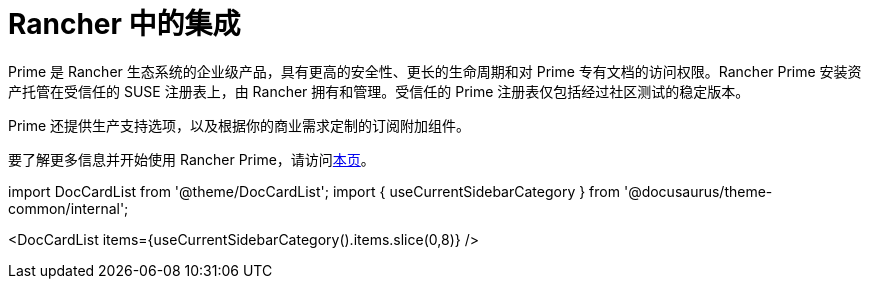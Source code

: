= Rancher 中的集成

Prime 是 Rancher 生态系统的企业级产品，具有更高的安全性、更长的生命周期和对 Prime 专有文档的访问权限。Rancher Prime 安装资产托管在受信任的 SUSE 注册表上，由 Rancher 拥有和管理。受信任的 Prime 注册表仅包括经过社区测试的稳定版本。

Prime 还提供生产支持选项，以及根据你的商业需求定制的订阅附加组件。

要了解更多信息并开始使用 Rancher Prime，请访问link:https://www.rancher.com/quick-start[本页]。

import DocCardList from '@theme/DocCardList';
import { useCurrentSidebarCategory } from '@docusaurus/theme-common/internal';

<DocCardList items={useCurrentSidebarCategory().items.slice(0,8)} />
